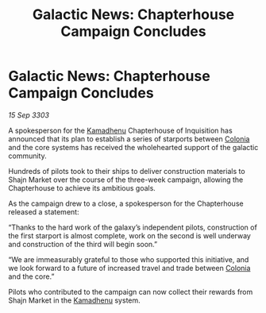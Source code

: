 :PROPERTIES:
:ID:       5661e5ab-13cc-4c57-a8cd-2d11e15558f7
:END:
#+title: Galactic News: Chapterhouse Campaign Concludes
#+filetags: :3303:galnet:

* Galactic News: Chapterhouse Campaign Concludes

/15 Sep 3303/

A spokesperson for the [[id:6762f716-7e24-4a03-af96-2af0fd55f8c7][Kamadhenu]] Chapterhouse of Inquisition has announced that its plan to establish a series of starports between [[id:ba6c6359-137b-4f86-ad93-f8ae56b0ad34][Colonia]] and the core systems has received the wholehearted support of the galactic community. 

Hundreds of pilots took to their ships to deliver construction materials to Shajn Market over the course of the three-week campaign, allowing the Chapterhouse to achieve its ambitious goals. 

As the campaign drew to a close, a spokesperson for the Chapterhouse released a statement: 

“Thanks to the hard work of the galaxy’s independent pilots, construction of the first starport is almost complete, work on the second is well underway and construction of the third will begin soon.” 

“We are immeasurably grateful to those who supported this initiative, and we look forward to a future of increased travel and trade between [[id:ba6c6359-137b-4f86-ad93-f8ae56b0ad34][Colonia]] and the core.” 

Pilots who contributed to the campaign can now collect their rewards from Shajn Market in the [[id:6762f716-7e24-4a03-af96-2af0fd55f8c7][Kamadhenu]] system.
